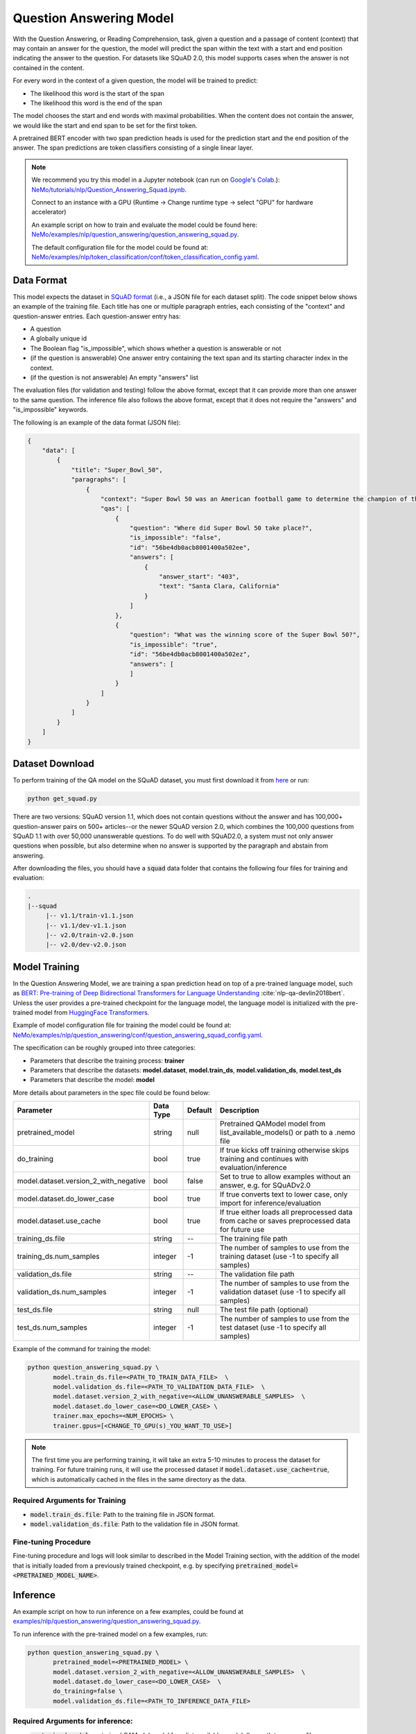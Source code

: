 .. _question_answering:

Question Answering Model
=====================================================

With the Question Answering, or Reading Comprehension, task, given a question and a passage of
content (context) that may contain an answer for the question,
the model will predict the span within the text with a start and end position indicating
the answer to the question. For datasets like SQuAD 2.0, this model supports cases when the
answer is not contained in the content.

For every word in the context of a given question, the model will be trained to predict:

- The likelihood this word is the start of the span
- The likelihood this word is the end of the span

The model chooses the start and end words with maximal probabilities. When the content does not
contain the answer, we would like the start and end span to be set for the first token.

A pretrained BERT encoder with two span prediction heads is used for the prediction start and
the end position of the answer. The span predictions are token classifiers consisting of a single
linear layer.


.. note::

    We recommend you try this model in a Jupyter notebook \
    (can run on `Google's Colab <https://colab.research.google.com/notebooks/intro.ipynb>`_.): \
    `NeMo/tutorials/nlp/Question_Answering_Squad.ipynb <https://github.com/NVIDIA/NeMo/blob/main/tutorials/nlp/Question_Answering_Squad.ipynb>`__.

    Connect to an instance with a GPU (Runtime -> Change runtime type -> select "GPU" for hardware accelerator)

    An example script on how to train and evaluate the model could be found here: `NeMo/examples/nlp/question_answering/question_answering_squad.py <https://github.com/NVIDIA/NeMo/blob/main/examples/nlp/question_answering/question_answering_squad.py>`__.

    The default configuration file for the model could be found at: `NeMo/examples/nlp/token_classification/conf/token_classification_config.yaml <https://github.com/NVIDIA/NeMo/blob/main/examples/nlp/question_answering/conf/question_answering_squad_config.yaml>`__.




.. _dataset_question_answering:

Data Format
-----------------------------------------

This model expects the dataset in `SQuAD format`_ (i.e., a JSON file for each dataset split).
The code snippet below shows an example of the training file.
Each title has one or multiple paragraph entries, each consisting of the "context" and
question-answer entries. Each question-answer entry has:

- A question
- A globally unique id
- The Boolean flag "is_impossible", which shows whether a question is answerable or not
- (if the question is answerable) One answer entry containing the text span and its starting
  character index in the context.
- (if the question is not answerable) An empty "answers" list

.. _SQuAD format: https://rajpurkar.github.io/SQuAD-explorer/

The evaluation files (for validation and testing) follow the above format, except that it can
provide more than one answer to the same question. The inference file also follows the above format,
except that it does not require the "answers" and "is_impossible" keywords.

The following is an example of the data format (JSON file):

.. code::

    {
        "data": [
            {
                "title": "Super_Bowl_50",
                "paragraphs": [
                    {
                        "context": "Super Bowl 50 was an American football game to determine the champion of the National Football League (NFL) for the 2015 season. The American Football Conference (AFC) champion Denver Broncos defeated the National Football Conference (NFC) champion Carolina Panthers 24\u201310 to earn their third Super Bowl title. The game was played on February 7, 2016, at Levi's Stadium in the San Francisco Bay Area at Santa Clara, California. As this was the 50th Super Bowl, the league emphasized the \"golden anniversary\" with various gold-themed initiatives, as well as temporarily suspending the tradition of naming each Super Bowl game with Roman numerals (under which the game would have been known as \"Super Bowl L\"), so that the logo could prominently feature the Arabic numerals 50.",
                        "qas": [
                            {
                                "question": "Where did Super Bowl 50 take place?",
                                "is_impossible": "false",
                                "id": "56be4db0acb8001400a502ee",
                                "answers": [
                                    {
                                        "answer_start": "403",
                                        "text": "Santa Clara, California"
                                    }
                                ]
                            },
                            {
                                "question": "What was the winning score of the Super Bowl 50?",
                                "is_impossible": "true",
                                "id": "56be4db0acb8001400a502ez",
                                "answers": [
                                ]
                            }
                        ]
                    }
                ]
            }
        ]
    }


Dataset Download
------------------

To perform training of the QA model on the SQuAD dataset, you must first download it from `here
<https://rajpurkar.github.io/SQuAD-explorer/>`_ or run:

.. code::

    python get_squad.py 

There are two versions: SQuAD version 1.1, which
does not contain questions without the answer and has 100,000+ question-answer pairs on 500+
articles--or the newer SQuAD version 2.0, which combines the 100,000 questions from SQuAD 1.1 with
over 50,000 unanswerable questions. To do well with SQuAD2.0, a system must not only answer
questions when possible, but also determine when no answer is supported by the paragraph and
abstain from answering.

After downloading the files, you should have a :code:`squad` data folder that contains the
following four files for training and evaluation:

.. code::
    
    .
    |--squad
         |-- v1.1/train-v1.1.json
         |-- v1.1/dev-v1.1.json
         |-- v2.0/train-v2.0.json
         |-- v2.0/dev-v2.0.json


.. _model_training_question_answering:

Model Training
-----------------------------------

In the Question Answering Model, we are training a span prediction head on top of a pre-trained \
language model, such as `BERT: Pre-training of Deep Bidirectional Transformers for Language Understanding <https://arxiv.org/abs/1810.04805>`__ :cite:`nlp-qa-devlin2018bert`.
Unless the user provides a pre-trained checkpoint for the language model, the language model is initialized with the
pre-trained model from `HuggingFace Transformers <https://github.com/huggingface/transformers>`__.

Example of model configuration file for training the model could be found at: `NeMo/examples/nlp/question_answering/conf/question_answering_squad_config.yaml <https://github.com/NVIDIA/NeMo/blob/main/examples/nlp/question_answering/conf/question_answering_squad_config.yaml>`__.

The specification can be roughly grouped into three categories:

* Parameters that describe the training process: **trainer**
* Parameters that describe the datasets: **model.dataset**, **model.train_ds**, **model.validation_ds**, **model.test_ds**
* Parameters that describe the model: **model**

More details about parameters in the spec file could be found below:


+-------------------------------------------+-----------------+----------------------------------------------------------------------------------+--------------------------------------------------------------------------------------------------------------+
| **Parameter**                             | **Data Type**   |   **Default**                                                                    | **Description**                                                                                              |
+-------------------------------------------+-----------------+----------------------------------------------------------------------------------+--------------------------------------------------------------------------------------------------------------+
| pretrained_model                          | string          | null                                                                             | Pretrained QAModel model from list_available_models() or path to a .nemo file                                |
+-------------------------------------------+-----------------+----------------------------------------------------------------------------------+--------------------------------------------------------------------------------------------------------------+
| do_training                               | bool            | true                                                                             | If true kicks off training otherwise skips training and continues with evaluation/inference                  |
+-------------------------------------------+-----------------+----------------------------------------------------------------------------------+--------------------------------------------------------------------------------------------------------------+
| model.dataset.version_2_with_negative     | bool            | false                                                                            | Set to true to allow examples without an answer, e.g. for SQuADv2.0                                          |
+-------------------------------------------+-----------------+----------------------------------------------------------------------------------+--------------------------------------------------------------------------------------------------------------+
| model.dataset.do_lower_case               | bool            | true                                                                             | If true converts text to lower case, only import for inference/evaluation                                    |
+-------------------------------------------+-----------------+----------------------------------------------------------------------------------+--------------------------------------------------------------------------------------------------------------+
| model.dataset.use_cache                   | bool            | true                                                                             | If true either loads all preprocessed data from cache or saves preprocessed data for future use              |
+-------------------------------------------+-----------------+----------------------------------------------------------------------------------+--------------------------------------------------------------------------------------------------------------+
| training_ds.file                          | string          | --                                                                               | The training file path                                                                                       |
+-------------------------------------------+-----------------+----------------------------------------------------------------------------------+--------------------------------------------------------------------------------------------------------------+
| training_ds.num_samples                   | integer         | -1                                                                               | The number of samples to use from the training dataset (use -1 to specify all samples)                       |
+-------------------------------------------+-----------------+----------------------------------------------------------------------------------+--------------------------------------------------------------------------------------------------------------+
| validation_ds.file                        | string          | --                                                                               | The validation file path                                                                                     |
+-------------------------------------------+-----------------+----------------------------------------------------------------------------------+--------------------------------------------------------------------------------------------------------------+
| validation_ds.num_samples                 | integer         | -1                                                                               | The number of samples to use from the validation dataset (use -1 to specify all samples)                     |
+-------------------------------------------+-----------------+----------------------------------------------------------------------------------+--------------------------------------------------------------------------------------------------------------+
| test_ds.file                              | string          | null                                                                             | The test file path (optional)                                                                                |
+-------------------------------------------+-----------------+----------------------------------------------------------------------------------+--------------------------------------------------------------------------------------------------------------+
| test_ds.num_samples                       | integer         | -1                                                                               | The number of samples to use from the test dataset (use -1 to specify all samples)                           |
+-------------------------------------------+-----------------+----------------------------------------------------------------------------------+--------------------------------------------------------------------------------------------------------------+

Example of the command for training the model:

.. code::

    python question_answering_squad.py \
           model.train_ds.file=<PATH_TO_TRAIN_DATA_FILE>  \
           model.validation_ds.file=<PATH_TO_VALIDATION_DATA_FILE>  \
           model.dataset.version_2_with_negative=<ALLOW_UNANSWERABLE_SAMPLES>  \
           model.dataset.do_lower_case=<DO_LOWER_CASE> \
           trainer.max_epochs=<NUM_EPOCHS> \
           trainer.gpus=[<CHANGE_TO_GPU(s)_YOU_WANT_TO_USE>]

.. Note:: The first time you are performing training, it will take an extra 5-10 minutes to process
   the dataset for training. For future training runs, it will use the processed dataset if :code:`model.dataset.use_cache=true`, which is
   automatically cached in the files in the same directory as the data.

Required Arguments for Training
^^^^^^^^^^^^^^^^^^^^^^^^^^^^^^^

* :code:`model.train_ds.file`: Path to the training file in JSON format.
* :code:`model.validation_ds.file`: Path to the validation file in JSON format.


Fine-tuning Procedure
^^^^^^^^^^^^^^^^^^^^^

Fine-tuning procedure and logs will look similar to described in the Model Training section, with the addition of the model
that is initially loaded from a previously trained checkpoint, e.g. by specifying :code:`pretrained_model=<PRETRAINED_MODEL_NAME>`.


Inference
---------

An example script on how to run inference on a few examples, could be found
at `examples/nlp/question_answering/question_answering_squad.py <https://github.com/NVIDIA/NeMo/blob/main/examples/nlp/question_answering/question_answering_squad.py>`_.

To run inference with the pre-trained model on a few examples, run:

.. code::

    python question_answering_squad.py \
           pretrained_model=<PRETRAINED_MODEL> \
           model.dataset.version_2_with_negative=<ALLOW_UNANSWERABLE_SAMPLES>  \
           model.dataset.do_lower_case=<DO_LOWER_CASE>  \
           do_training=false \
           model.validation_ds.file=<PATH_TO_INFERENCE_DATA_FILE>


Required Arguments for inference:
^^^^^^^^^^^^^^^^^^^^^^^^^^^^^^^^^

* :code:`pretrained_model`: pretrained QAModel model from list_available_models() or path to a .nemo file


Model Evaluation
----------------

An example script on how to evaluate the pre-trained model, could be found
at `examples/nlp/question_answering/question_answering_squad.py <https://github.com/NVIDIA/NeMo/blob/main/examples/nlp/question_answering/question_answering_squad.py>`_.

To run evaluation of the pre-trained model, run:

.. code::

    python question_answering_squad.py \
           pretrained_model=<PRETRAINED_MODEL> \
           model.dataset.version_2_with_negative=<ALLOW_UNANSWERABLE_SAMPLES>  \
           model.dataset.do_lower_case=<DO_LOWER_CASE>  \
           do_training=false \
           model.test_ds.file=<PATH_TO_TEST_DATA_FILE>


Required Arguments:
^^^^^^^^^^^^^^^^^^^
* :code:`pretrained_model`: pretrained QAModel model from list_available_models() or path to a .nemo file
* :code:`model.test_ds.file`: Path to test file.

During evaluation of the :code:`test_ds`, the script generates the following metrics:

* :code:`Exact Match (EM)`
* :code:`F1`

More details about these metrics could be found `here <https://en.wikipedia.org/wiki/F-score>`__.

References
----------

.. bibliography:: nlp_all.bib
    :style: plain
    :labelprefix: NLP-QA
    :keyprefix: nlp-qa-